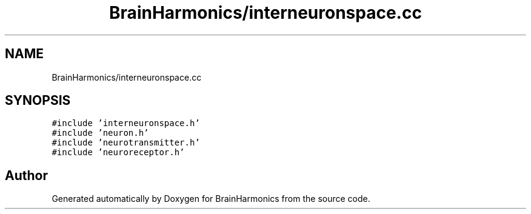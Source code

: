 .TH "BrainHarmonics/interneuronspace.cc" 3 "Tue Oct 10 2017" "Version 0.1" "BrainHarmonics" \" -*- nroff -*-
.ad l
.nh
.SH NAME
BrainHarmonics/interneuronspace.cc
.SH SYNOPSIS
.br
.PP
\fC#include 'interneuronspace\&.h'\fP
.br
\fC#include 'neuron\&.h'\fP
.br
\fC#include 'neurotransmitter\&.h'\fP
.br
\fC#include 'neuroreceptor\&.h'\fP
.br

.SH "Author"
.PP 
Generated automatically by Doxygen for BrainHarmonics from the source code\&.
